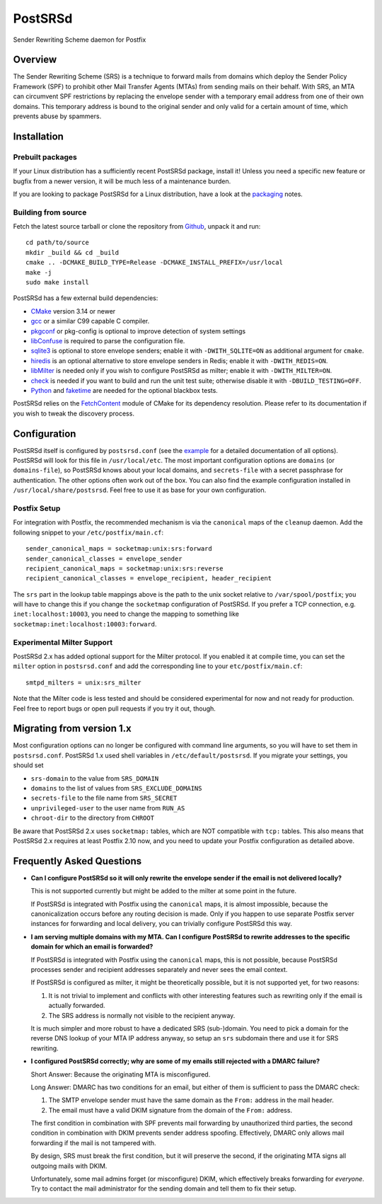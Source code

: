 ..
    PostSRSd - Sender Rewriting Scheme daemon for Postfix
    Copyright 2012-2022 Timo Röhling <timo@gaussglocke.de>
    SPDX-License-Identifier: GPL-3.0-only

========
PostSRSd
========

Sender Rewriting Scheme daemon for Postfix


Overview
--------

The Sender Rewriting Scheme (SRS) is a technique to forward mails from domains
which deploy the Sender Policy Framework (SPF) to prohibit other Mail Transfer
Agents (MTAs) from sending mails on their behalf. With SRS, an MTA can
circumvent SPF restrictions by replacing the envelope sender with a temporary
email address from one of their own domains. This temporary address is bound to
the original sender and only valid for a certain amount of time, which prevents
abuse by spammers.


Installation
------------

Prebuilt packages
~~~~~~~~~~~~~~~~~

If your Linux distribution has a sufficiently recent PostSRSd package, install
it! Unless you need a specific new feature or bugfix from a newer version, it
will be much less of a maintenance burden.

If you are looking to package PostSRSd for a Linux distribution, have a look
at the packaging_ notes.

.. _packaging: doc/packaging.rst

Building from source
~~~~~~~~~~~~~~~~~~~~

Fetch the latest source tarball or clone the repository from Github_, unpack it
and run::

    cd path/to/source
    mkdir _build && cd _build
    cmake .. -DCMAKE_BUILD_TYPE=Release -DCMAKE_INSTALL_PREFIX=/usr/local
    make -j
    sudo make install

.. _Github: https://github.com/roehling/postsrsd/releases/latest

PostSRSd has a few external build dependencies:

- CMake_ version 3.14 or newer
- gcc_ or a similar C99 capable C compiler.
- pkgconf_ or pkg-config is optional to improve detection of system settings
- libConfuse_ is required to parse the configuration file.
- sqlite3_ is optional to store envelope senders;
  enable it with ``-DWITH_SQLITE=ON`` as additional argument for ``cmake``.
- hiredis_ is an optional alternative to store envelope senders in Redis;
  enable it with ``-DWITH_REDIS=ON``.
- libMilter_ is needed only if you wish to configure PostSRSd as milter;
  enable it with ``-DWITH_MILTER=ON``.
- check_ is needed if you want to build and run the unit test suite;
  otherwise disable it with ``-DBUILD_TESTING=OFF``.
- Python_ and faketime_ are needed for the optional blackbox tests.

PostSRSd relies on the FetchContent_ module of CMake for its dependency
resolution. Please refer to its documentation if you wish to tweak the
discovery process.

.. _CMake: https://cmake.org
.. _gcc: https://gcc.gnu.org
.. _pkgconf: http://pkgconf.org
.. _libConfuse: https://github.com/libconfuse/libconfuse
.. _sqlite3: https://sqlite.org
.. _hiredis: https://github.com/redis/hiredis
.. _libMilter: https://github.com/jons/libmilter
.. _check: https://github.com/libcheck/check
.. _FetchContent: https://cmake.org/cmake/help/latest/module/FetchContent.html
.. _Python: https://www.python.org
.. _faketime: https://github.com/wolfcw/libfaketime

Configuration
-------------

PostSRSd itself is configured by ``postsrsd.conf`` (see the example_ for a
detailed documentation of all options). PostSRSd will look for this file in
``/usr/local/etc``. The most important configuration options are ``domains``
(or ``domains-file``), so PostSRSd knows about your local domains, and
``secrets-file`` with a secret passphrase for authentication. The other options
often work out of the box. You can also find the example configuration
installed in ``/usr/local/share/postsrsd``. Feel free to use it as base for
your own configuration.

Postfix Setup
~~~~~~~~~~~~~

For integration with Postfix, the recommended mechanism is via the
``canonical`` maps of the ``cleanup`` daemon. Add the following snippet to your
``/etc/postfix/main.cf``::

    sender_canonical_maps = socketmap:unix:srs:forward
    sender_canonical_classes = envelope_sender
    recipient_canonical_maps = socketmap:unix:srs:reverse
    recipient_canonical_classes = envelope_recipient, header_recipient

The ``srs`` part in the lookup table mappings above is the path to the unix
socket relative to ``/var/spool/postfix``; you will have to change this if you
change the ``socketmap`` configuration of PostSRSd. If you prefer a TCP
connection, e.g. ``inet:localhost:10003``, you need to change the mapping to
something like ``socketmap:inet:localhost:10003:forward``.

.. _example: data/postsrsd.conf.in

Experimental Milter Support
~~~~~~~~~~~~~~~~~~~~~~~~~~~

PostSRSd 2.x has added optional support for the Milter protocol. If you enabled
it at compile time, you can set the ``milter`` option in ``postsrsd.conf`` and
add the corresponding line to your ``etc/postfix/main.cf``::

    smtpd_milters = unix:srs_milter

Note that the Milter code is less tested and should be considered experimental
for now and not ready for production. Feel free to report bugs or open pull
requests if you try it out, though.

Migrating from version 1.x
--------------------------

Most configuration options can no longer be configured with command line
arguments, so you will have to set them in ``postsrsd.conf``. PostSRSd 1.x used
shell variables in ``/etc/default/postsrsd``. If you migrate your settings, you
should set

- ``srs-domain`` to the value from ``SRS_DOMAIN``
- ``domains`` to the list of values from ``SRS_EXCLUDE_DOMAINS``
- ``secrets-file`` to the file name from ``SRS_SECRET``
- ``unprivileged-user`` to the user name from ``RUN_AS``
- ``chroot-dir`` to the directory from ``CHROOT``

Be aware that PostSRSd 2.x uses ``socketmap:`` tables, which are NOT compatible
with ``tcp:`` tables. This also means that PostSRSd 2.x requires at least
Postfix 2.10 now, and you need to update your Postfix configuration as detailed
above.

Frequently Asked Questions
--------------------------

* **Can I configure PostSRSd so it will only rewrite the envelope sender if the
  email is not delivered locally?**

  This is not supported currently but might be added to the milter at some
  point in the future.

  If PostSRSd is integrated with Postfix using the ``canonical`` maps, it is
  almost impossible, because the canonicalization occurs before any routing
  decision is made. Only if you happen to use separate Postfix server instances
  for forwarding and local delivery, you can trivially configure PostSRSd this
  way.

* **I am serving multiple domains with my MTA. Can I configure PostSRSd to
  rewrite addresses to the specific domain for which an email is forwarded?**

  If PostSRSd is integrated with Postfix using the ``canonical`` maps, this is
  not possible, because PostSRSd processes sender and recipient addresses
  separately and never sees the email context.

  If PostSRSd is configured as milter, it might be theoretically possible, but
  it is not supported yet, for two reasons:

  1. It is not trivial to implement and conflicts with other interesting
     features such as rewriting only if the email is actually forwarded.
  2. The SRS address is normally not visible to the recipient anyway.

  It is much simpler and more robust to have a dedicated SRS (sub-)domain. You
  need to pick a domain for the reverse DNS lookup of your MTA IP address
  anyway, so setup an ``srs`` subdomain there and use it for SRS rewriting.

* **I configured PostSRSd correctly; why are some of my emails still rejected
  with a DMARC failure?**

  Short Answer: Because the originating MTA is misconfigured.

  Long Answer: DMARC has two conditions for an email, but either of them is
  sufficient to pass the DMARC check:

  1. The SMTP envelope sender must have the same domain as the
     ``From:`` address in the mail header.
  2. The email must have a valid DKIM signature from the domain of the
     ``From:`` address.

  The first condition in combination with SPF prevents mail forwarding by
  unauthorized third parties, the second condition in combination with DKIM
  prevents sender address spoofing. Effectively, DMARC only allows mail
  forwarding if the mail is not tampered with.

  By design, SRS must break the first condition, but it will preserve the
  second, if the originating MTA signs all outgoing mails with DKIM.

  Unfortunately, some mail admins forget (or misconfigure) DKIM, which
  effectively breaks forwarding for *everyone*. Try to contact the mail
  administrator for the sending domain and tell them to fix their setup.
